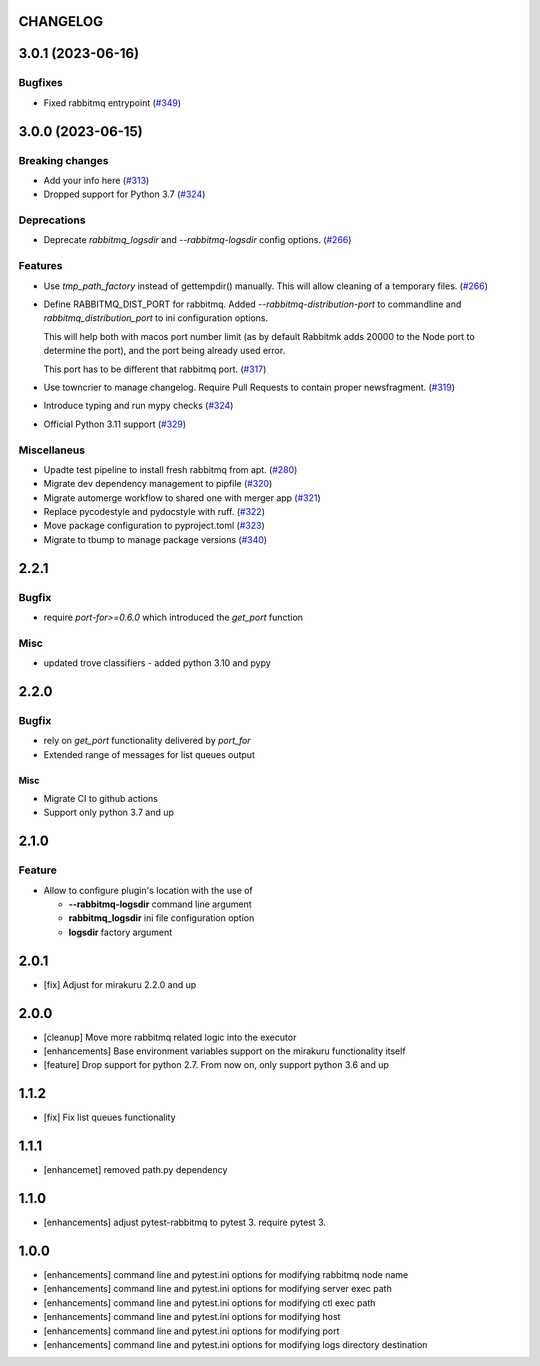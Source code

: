 CHANGELOG
=========

.. towncrier release notes start

3.0.1 (2023-06-16)
==================

Bugfixes
--------

- Fixed rabbitmq entrypoint (`#349 <https://github.com/ClearcodeHQ/pytest-rabbitmq/issues/349>`_)


3.0.0 (2023-06-15)
==================

Breaking changes
----------------

- Add your info here (`#313 <https://github.com/ClearcodeHQ/pytest-rabbitmq/issues/313>`_)
- Dropped support for Python 3.7 (`#324 <https://github.com/ClearcodeHQ/pytest-rabbitmq/issues/324>`_)


Deprecations
------------

- Deprecate `rabbitmq_logsdir` and `--rabbitmq-logsdir` config options. (`#266 <https://github.com/ClearcodeHQ/pytest-rabbitmq/issues/266>`_)


Features
--------

- Use `tmp_path_factory` instead of gettempdir() manually.
  This will allow cleaning of a temporary files. (`#266 <https://github.com/ClearcodeHQ/pytest-rabbitmq/issues/266>`_)
- Define RABBITMQ_DIST_PORT for rabbitmq.
  Added `--rabbitmq-distribution-port` to commandline and `rabbitmq_distribution_port` to ini configuration options.

  This will help both with macos port number limit (as by default Rabbitmk adds 20000 to the Node port to determine the port), and the port being already used error.

  This port has to be different that rabbitmq port. (`#317 <https://github.com/ClearcodeHQ/pytest-rabbitmq/issues/317>`_)
- Use towncrier to manage changelog. Require Pull Requests to contain proper newsfragment. (`#319 <https://github.com/ClearcodeHQ/pytest-rabbitmq/issues/319>`_)
- Introduce typing and run mypy checks (`#324 <https://github.com/ClearcodeHQ/pytest-rabbitmq/issues/324>`_)
- Official Python 3.11 support (`#329 <https://github.com/ClearcodeHQ/pytest-rabbitmq/issues/329>`_)


Miscellaneus
------------

- Upadte test pipeline to install fresh rabbitmq from apt. (`#280 <https://github.com/ClearcodeHQ/pytest-rabbitmq/issues/280>`_)
- Migrate dev dependency management to pipfile (`#320 <https://github.com/ClearcodeHQ/pytest-rabbitmq/issues/320>`_)
- Migrate automerge workflow to shared one with merger app (`#321 <https://github.com/ClearcodeHQ/pytest-rabbitmq/issues/321>`_)
- Replace pycodestyle and pydocstyle with ruff. (`#322 <https://github.com/ClearcodeHQ/pytest-rabbitmq/issues/322>`_)
- Move package configuration to pyproject.toml (`#323 <https://github.com/ClearcodeHQ/pytest-rabbitmq/issues/323>`_)
- Migrate to tbump to manage package versions (`#340 <https://github.com/ClearcodeHQ/pytest-rabbitmq/issues/340>`_)


2.2.1
=====

Bugfix
------

- require `port-for>=0.6.0` which introduced the `get_port` function

Misc
----

- updated trove classifiers - added python 3.10 and pypy

2.2.0
=====

Bugfix
------

- rely on `get_port` functionality delivered by `port_for`
- Extended range of messages for list queues output

Misc
++++

- Migrate CI to github actions
- Support only python 3.7 and up

2.1.0
=====

Feature
-------
- Allow to configure plugin's location with the use of

  * **--rabbitmq-logsdir** command line argument
  * **rabbitmq_logsdir** ini file configuration option
  * **logsdir** factory argument

2.0.1
=====

- [fix] Adjust for mirakuru 2.2.0 and up

2.0.0
=====

- [cleanup] Move more rabbitmq related logic into the executor
- [enhancements] Base environment variables support on the mirakuru functionality itself
- [feature] Drop support for python 2.7. From now on, only support python 3.6 and up

1.1.2
=====

- [fix] Fix list queues functionality

1.1.1
=====

- [enhancemet] removed path.py dependency

1.1.0
=====

- [enhancements] adjust pytest-rabbitmq to pytest 3. require pytest 3.

1.0.0
=====

- [enhancements] command line and pytest.ini options for modifying rabbitmq node name
- [enhancements] command line and pytest.ini options for modifying server exec path
- [enhancements] command line and pytest.ini options for modifying ctl exec path
- [enhancements] command line and pytest.ini options for modifying host
- [enhancements] command line and pytest.ini options for modifying port
- [enhancements] command line and pytest.ini options for modifying logs directory destination
